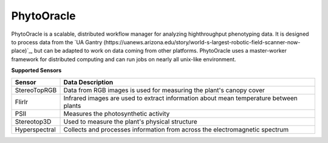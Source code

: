 PhytoOracle
-----------

PhytoOracle is a scalable, distributed workflow manager for analyzing highthroughput phenotyping data.  
It is designed to process data from the `UA Gantry (https://uanews.arizona.edu/story/world-s-largest-robotic-field-scanner-now-place)`_, but can be adapted to work on data coming from other platforms.  
PhytoOracle uses a master-worker framework for distributed computing and can run jobs on nearly all unix-like environment. 

**Supported Sensors**

.. list-table::
   :header-rows: 1

   * - Sensor
     - Data Description
   * - StereoTopRGB
     - Data from RGB images is used for measuring the plant's canopy cover
   * - FlirIr
     - Infrared images are used to extract information about mean temperature between plants
   * - PSII
     - Measures the photosynthetic activity
   * - Stereotop3D
     - Used to measure the plant's physical structure
   * - Hyperspectral
     - Collects and processes information from across the electromagnetic spectrum

